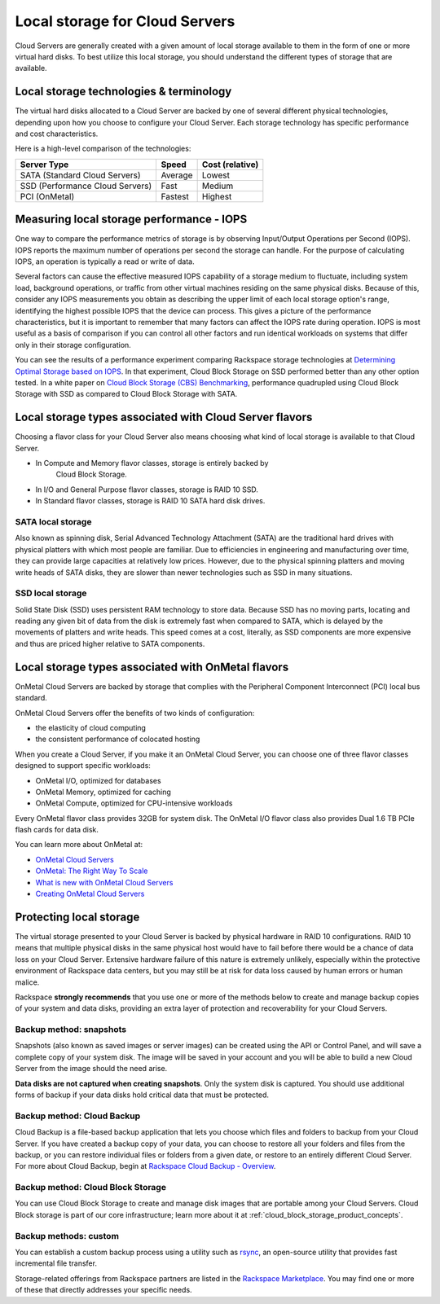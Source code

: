 .. _local_storage:

~~~~~~~~~~~~~~~~~~~~~~~~~~~~~~~
Local storage for Cloud Servers
~~~~~~~~~~~~~~~~~~~~~~~~~~~~~~~
Cloud Servers are generally created with a given amount of local storage
available to them in the form of one or more virtual hard disks. To best
utilize this local storage, you should understand the different types of
storage that are available.

Local storage technologies & terminology
^^^^^^^^^^^^^^^^^^^^^^^^^^^^^^^^^^^^^^^^
The virtual hard disks allocated to a Cloud Server are backed by one of
several different physical technologies, depending upon how you choose
to configure your Cloud Server. Each storage technology has specific
performance and cost characteristics.

Here is a high-level comparison of the technologies:

+-----------------------------------+-------------+-----------------------+
| **Server Type**                   | **Speed**   | **Cost (relative)**   |
+===================================+=============+=======================+
| SATA (Standard Cloud Servers)     | Average     | Lowest                |
+-----------------------------------+-------------+-----------------------+
| SSD (Performance Cloud Servers)   | Fast        | Medium                |
+-----------------------------------+-------------+-----------------------+
| PCI (OnMetal)                     | Fastest     | Highest               |
+-----------------------------------+-------------+-----------------------+

Measuring local storage performance - IOPS
^^^^^^^^^^^^^^^^^^^^^^^^^^^^^^^^^^^^^^^^^^
One way to compare the performance metrics of storage 
is by observing  
Input/Output Operations per Second (IOPS). 
IOPS reports the maximum number of operations per second the
storage can handle. 
For the purpose of calculating IOPS, 
an operation is typically a read or write of data.

Several factors can cause the effective measured IOPS capability of
a storage medium to fluctuate, including system load, background
operations, or traffic from other virtual machines residing on the same
physical disks. Because of this, consider any IOPS 
measurements you obtain as describing the upper limit of each
local storage option's range, identifying 
the highest possible
IOPS that the device can process. This gives a picture of the
performance characteristics, but it is important to remember that 
many factors can affect the IOPS rate during operation. IOPS is most 
useful as a basis of comparison 
if you can control all other factors and run identical workloads 
on systems that differ only in their storage configuration.

You can see the results of a performance experiment  
comparing Rackspace storage technologies at 
`Determining Optimal Storage based on IOPS <https://developer.rackspace.com/blog/determining-optimal-storage-based-on-iops/>`__. 
In that experiment, 
Cloud Block Storage on SSD performed 
better than any other option tested.
In a white paper on 
`Cloud Block Storage (CBS) Benchmarking <http://www.rackspace.com/knowledge_center/whitepaper/cloud-block-storage-cbs-benchmarking>`__,
performance quadrupled using Cloud Block Storage with SSD 
as compared to Cloud Block Storage with SATA. 

Local storage types associated with Cloud Server flavors
^^^^^^^^^^^^^^^^^^^^^^^^^^^^^^^^^^^^^^^^^^^^^^^^^^^^^^^^
Choosing a flavor class for your Cloud Server also means choosing what
kind of local storage is available to that Cloud Server.

* In Compute and Memory flavor classes, storage is entirely backed by
   Cloud Block Storage.

* In I/O and General Purpose flavor classes, storage is RAID 10 SSD.

* In Standard flavor classes, storage is RAID 10 SATA hard disk drives.

SATA local storage
''''''''''''''''''
Also known as spinning disk, Serial Advanced Technology Attachment
(SATA) are the traditional hard drives with physical platters 
with which
most people are familiar. Due to efficiencies in engineering and
manufacturing over time, they can provide large capacities 
at relatively
low prices. However, due to the physical spinning platters and moving
write heads of SATA disks, they are slower than newer technologies 
such as 
SSD in many situations.

SSD local storage
'''''''''''''''''
Solid State Disk (SSD) 
uses persistent RAM technology to store data.
Because SSD 
has no moving parts, locating and reading any given bit of data from the
disk is extremely fast
when compared to SATA, which is delayed by the 
movements of platters and write heads. 
This speed comes at a cost, literally, as SSD
components are more expensive and thus are priced higher relative to
SATA components.

Local storage types associated with OnMetal flavors
^^^^^^^^^^^^^^^^^^^^^^^^^^^^^^^^^^^^^^^^^^^^^^^^^^^
OnMetal Cloud Servers are backed by storage that complies with the
Peripheral Component Interconnect (PCI) local bus standard.

OnMetal Cloud Servers offer the benefits of two kinds of configuration:

* the elasticity of cloud computing

* the consistent performance of colocated hosting

When you create a Cloud Server, if you make it an OnMetal Cloud Server,
you can choose one of three flavor classes designed to support specific
workloads:

* OnMetal I/O, optimized for databases

* OnMetal Memory, optimized for caching

* OnMetal Compute, optimized for CPU-intensive workloads

Every OnMetal flavor class provides 32GB for system disk. The OnMetal
I/O flavor class also provides Dual 1.6 TB PCIe flash cards for data
disk.

You can learn more about OnMetal at: 

* `OnMetal Cloud Servers <http://www.rackspace.com/cloud/servers/onmetal/>`__

* `OnMetal: The Right Way To Scale <http://www.rackspace.com/blog/onmetal-the-right-way-to-scale/>`__

* `What is new with OnMetal Cloud Servers <http://www.rackspace.com/knowledge_center/article/what-is-new-with-onmetal-cloud-servers>`__

* `Creating OnMetal Cloud Servers <http://www.rackspace.com/knowledge_center/article/creating-onmetal-cloud-servers>`__

Protecting local storage
^^^^^^^^^^^^^^^^^^^^^^^^
The virtual storage presented to your Cloud Server is backed by physical
hardware in RAID 10 configurations. RAID 10 means that multiple physical
disks in the same physical host would have to fail before there would be
a chance of data loss on your Cloud Server. Extensive hardware failure
of this nature is extremely unlikely, especially within the protective
environment of Rackspace data centers, but you may still be at risk for
data loss caused by human errors or human malice.

Rackspace **strongly recommends** that you use one or more of the
methods below to create and manage backup copies 
of your system and data
disks, providing an extra layer of protection and recoverability for
your Cloud Servers.

Backup method: snapshots
''''''''''''''''''''''''
Snapshots (also known as saved images or server images) can be
created using the API or Control Panel, and will save a complete copy of
your system disk. The image will be saved in your account and you will
be able to build a new Cloud Server from the image should the need
arise.

**Data disks are not captured when creating snapshots**. 
Only the system
disk is captured. 
You should use additional forms of backup if your data
disks hold critical data that must be protected.

Backup method: Cloud Backup
'''''''''''''''''''''''''''
Cloud Backup is a file-based backup application that lets you choose
which files and folders to backup from your Cloud Server. If you have
created a backup copy of your data, you can choose to restore all your
folders and files from the backup, or you can restore individual files
or folders from a given date, or restore to an entirely different Cloud
Server. For more about Cloud Backup, begin at
`Rackspace Cloud Backup - Overview <http://www.rackspace.com/knowledge_center/article/rackspace-cloud-backup-overview>`__.

Backup method: Cloud Block Storage
''''''''''''''''''''''''''''''''''
You can use Cloud Block Storage to create and manage disk images that
are portable among your Cloud Servers. Cloud Block storage is part of
our core infrastructure; learn more about it at 
:ref:`cloud_block_storage_product_concepts`. 

Backup methods: custom
''''''''''''''''''''''
You can establish a custom backup process using a utility such as
`rsync <https://rsync.samba.org/>`__, an open-source utility that
provides fast incremental file transfer.

Storage-related offerings from Rackspace partners are listed in the
`Rackspace Marketplace <https://marketplace.rackspace.com/>`__. 
You may find one or more of these
that directly addresses your specific needs.
